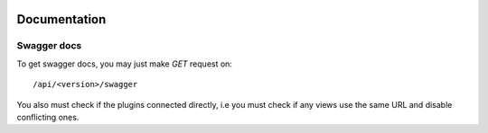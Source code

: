 .. image:: https://travis-ci.org/openprocurement/openregistry.api.svg?branch=master
    :target: https://travis-ci.org/openprocurement/openregistry.api


.. image:: https://coveralls.io/repos/openprocurement/openregistry.api/badge.svg
  :target: https://coveralls.io/r/openprocurement/openregistry.api

.. image:: https://img.shields.io/hexpm/l/plug.svg
    :target: https://github.com/openprocurement/openregistry.api/blob/master/LICENSE.txt


Documentation
=============

Swagger docs
------------
To get swagger docs, you may just make `GET` request on::

    /api/<version>/swagger

You also must check if the plugins connected directly, i.e you must check if any
views use the same URL and disable conflicting ones.

